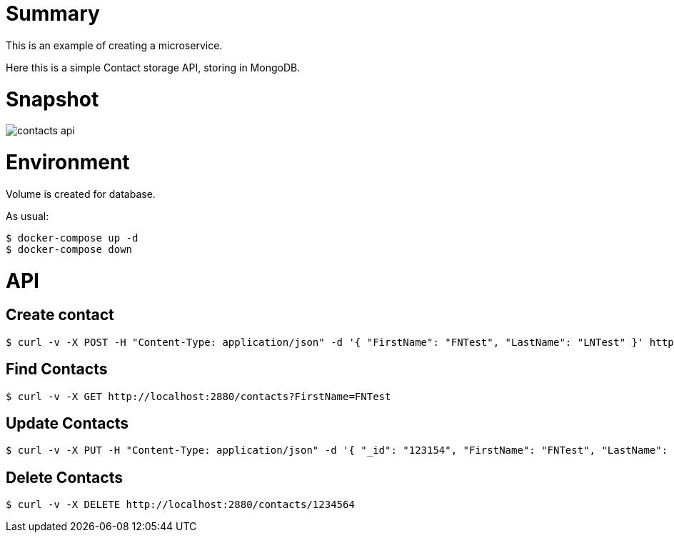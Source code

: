 
= Summary

This is an example of creating a microservice.

Here this is a simple Contact storage API, storing in MongoDB.

= Snapshot

image:contacts-api.png[]

= Environment

Volume is created for database.

As usual:

[source,bash]
----
$ docker-compose up -d
$ docker-compose down
----

= API

== Create contact

[source,bash]
----
$ curl -v -X POST -H "Content-Type: application/json" -d '{ "FirstName": "FNTest", "LastName": "LNTest" }' http://localhost:2880/contacts
----

== Find Contacts

[source,bash]
----
$ curl -v -X GET http://localhost:2880/contacts?FirstName=FNTest
----

== Update Contacts

[source,bash]
----
$ curl -v -X PUT -H "Content-Type: application/json" -d '{ "_id": "123154", "FirstName": "FNTest", "LastName": "LNTest" }' http://localhost:2880/contacts
----

== Delete Contacts

[source,bash]
----
$ curl -v -X DELETE http://localhost:2880/contacts/1234564
----
